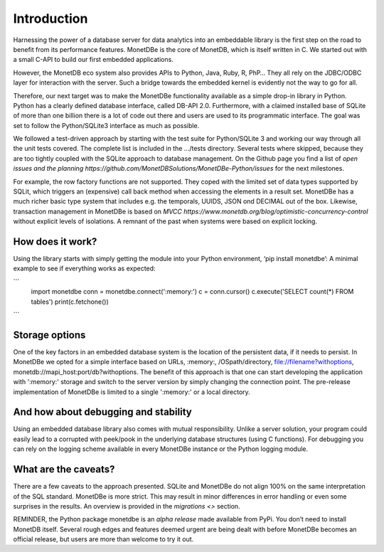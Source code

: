 ============
Introduction
============

Harnessing the power of a database server for data analytics into an embeddable library is the first step on the road to
benefit from its performance features. MonetDBe is the core of MonetDB, which is itself written in C. We started out with
a small C-API to build our first embedded applications.

However, the MonetDB eco system also provides APIs to Python, Java, Ruby, R, PhP… They all rely on the JDBC/ODBC layer
for interaction with the server. Such a bridge towards the embedded kernel is evidently not the way to go for all.

Therefore, our next target was to make the MonetDBe functionality available as a simple drop-in library in Python.
Python has a clearly defined database interface, called DB-API 2.0. Furthermore, with a claimed installed base of SQLite
of more than one billion there is a lot of code out there and users are used to its programmatic interface. The goal was
set to follow the Python/SQLite3 interface as much as possible.

We followed a test-driven approach by starting with the test suite for Python/SQLite 3 and working our way through all
the unit tests covered. The complete list is included in the .../tests directory. Several tests where skipped, because
they are too tightly coupled with the SQLite approach to database management. On the Github page you find a list 
of `open issues and the planning https://github.com/MonetDBSolutions/MonetDBe-Python/issues`  for the next milestones.

For example, the row factory functions are not supported. They coped with the limited set of data types
supported by SQLit, which triggers an (expensive) call back method when accessing the elements in 
a result set. MonetDBe has a much richer basic type system that includes e.g. the temporals, UUIDS, JSON ond DECIMAL out of the box.
Likewise, transaction management in MonetDBe is based on `MVCC https://www.monetdb.org/blog/optimistic-concurrency-control`
without explicit levels of isolations.  A remnant of the past when systems were based on explicit locking.

How does it work?
====================
Using the library starts with simply getting the module into your Python environment, ‘pip install monetdbe’:
A minimal example to see if everything works as expected:

```
    import monetdbe
    conn = monetdbe.connect(':memory:')
    c = conn.cursor()
    c.execute('SELECT count(*) FROM tables')
    print(c.fetchone())
```

Storage options
===============
One of the key factors in an embedded database system is the location of the persistent data, if it needs to persist.  In
MonetDBe we opted for a simple interface based on URLs, :memory:, /OSpath/directory, file://filename?withoptions, monetdb://mapi_host:port/db?withoptions. 
The benefit of this approach is that one can start developing the application with ':memory:' storage and switch to
the server version by simply changing the connection point.
The pre-release implementation of MonetDBe is limited to a single ':memory:' or a local directory.


And how about debugging and stability
=====================================

Using an embedded database library also comes with mutual responsibility. Unlike a server solution, your program could 
easily lead to a corrupted with peek/pook in the underlying database structures (using C functions).
For debugging you can rely on the logging scheme available in every MonetDBe instance or the Python logging module.

What are the caveats?
=====================

There are a few caveats to the approach presented. SQLite and MonetDBe do not align 100% on the same interpretation of
the SQL standard. MonetDBe is more strict. This may result in minor differences in error handling or even some surprises
in the results. An overview is provided in the `migrations <>` section.

REMINDER, the Python package monetdbe is an *alpha release* made available from PyPi. You don’t need to install MonetDB itself.
Several rough edges and features deemed urgent are being dealt with before MonetDBe becomes an official release, 
but users are more than welcome to try it out.
